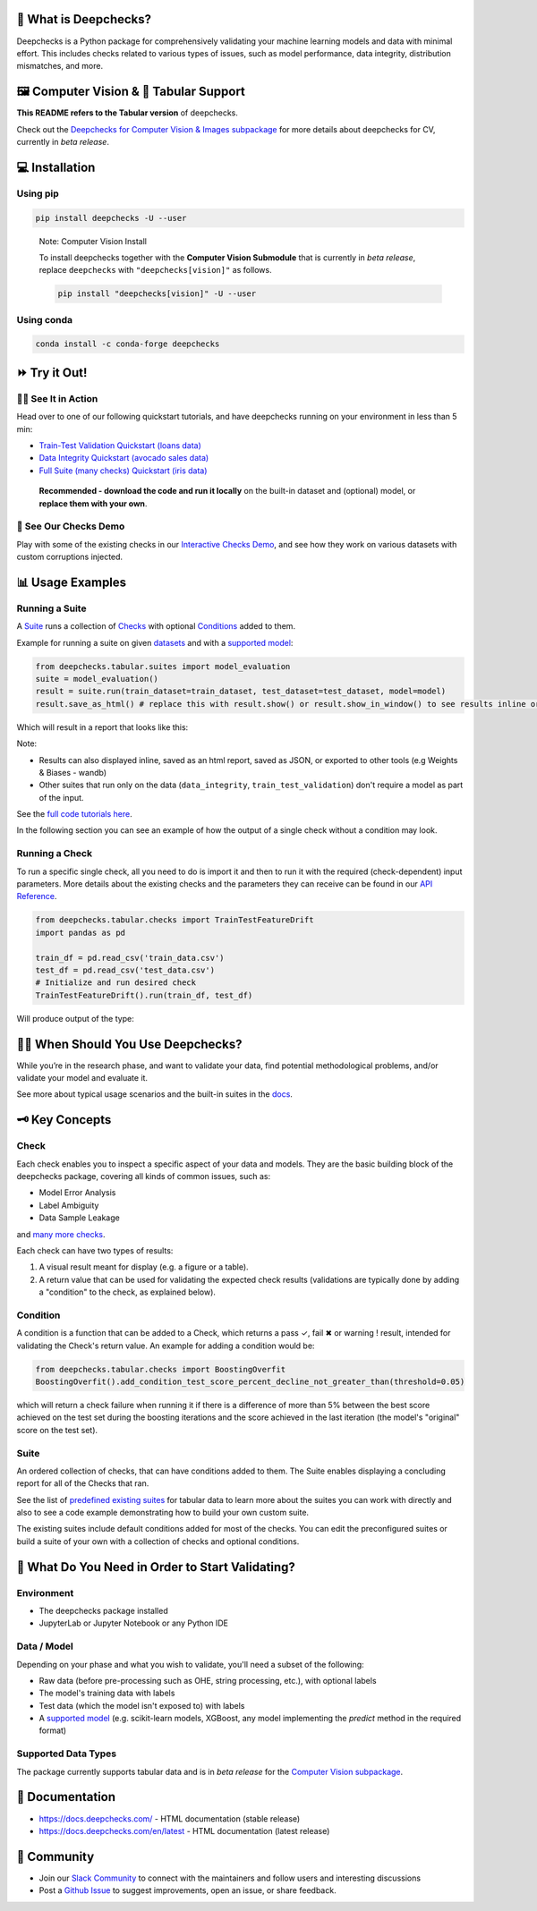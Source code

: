 .. raw:: html

   <!--
     ~ ----------------------------------------------------------------------------
     ~ Copyright (C) 2021-2022 Deepchecks (https://www.deepchecks.com)
     ~
     ~ This file is part of Deepchecks.
     ~ Deepchecks is distributed under the terms of the GNU Affero General
     ~ Public License (version 3 or later).
     ~ You should have received a copy of the GNU Affero General Public License
     ~ along with Deepchecks.  If not, see <http://www.gnu.org/licenses/>.
     ~ ----------------------------------------------------------------------------
     ~
   -->

.. raw:: html

   <p align="center">
     &emsp;
     <a href="https://join.slack.com/t/deepcheckscommunity/shared_invite/zt-y28sjt1v-PBT50S3uoyWui_Deg5L_jg">Join&nbsp;Slack</a>
     &emsp; | &emsp; 
     <a href="https://docs.deepchecks.com/?utm_source=github.com&utm_medium=referral&utm_campaign=readme&utm_content=top_links">Documentation</a>
     &emsp; | &emsp; 
     <a href="https://deepchecks.com/blog/?utm_source=github.com&utm_medium=referral&utm_campaign=readme&utm_content=top_links">Blog</a>
     &emsp; | &emsp;  
     <a href="https://twitter.com/deepchecks">Twitter</a>
     &emsp;
   </p>
   
.. raw:: html

   <p align="center">
      <a href="https://deepchecks.com/?utm_source=github.com&utm_medium=referral&utm_campaign=readme&utm_content=logo">
      <img src="docs/source/_static/images/general/deepchecks-logo-with-white-wide-back.png">
      </a>
   </p>

|build| |Documentation Status| |pkgVersion| |pyVersions|
|Maintainability| |Coverage Status|

.. raw:: html

   <h1 align="center">
      Testing and Validating ML Models & Data
   </h1>

.. raw:: html

   <p align="center">
      <a href="https://docs.deepchecks.com/?utm_source=github.com&utm_medium=referral&utm_campaign=readme&utm_content=checks_and_conditions_img">
      <img src="docs/source/_static/images/general/checks-and-conditions.png">
   </p>


🧐 What is Deepchecks?
==========================

Deepchecks is a Python package for comprehensively validating your
machine learning models and data with minimal effort. This includes
checks related to various types of issues, such as model performance,
data integrity, distribution mismatches, and more.


🖼️ Computer Vision & 🔢 Tabular Support
==========================================
**This README refers to the Tabular version** of deepchecks.

Check out the `Deepchecks for Computer Vision & Images subpackage <deepchecks/vision>`__ for more details about deepchecks for CV, currently in *beta release*.


💻 Installation
=================


Using pip
----------

.. code:: bash

   pip install deepchecks -U --user

..

   Note: Computer Vision Install

   To install deepchecks together with the **Computer Vision Submodule** that is currently in *beta release*, replace ``deepchecks`` with ``"deepchecks[vision]"`` as follows.
   
   .. code:: bash
   
      pip install "deepchecks[vision]" -U --user
   
   

Using conda
------------

.. code:: bash

   conda install -c conda-forge deepchecks


⏩ Try it Out!
================

🏃‍♀️ See It in Action
-------------------- 

Head over to one of our following quickstart tutorials, and have deepchecks running on your environment in less than 5 min:

- `Train-Test Validation Quickstart (loans data) <https://docs.deepchecks.com/stable/user-guide/tabular/
  auto_quickstarts/plot_quick_train_test_validation.html?
  utm_source=github.com&utm_medium=referral&utm_campaign=readme&utm_content=try_it_out>`__

- `Data Integrity Quickstart (avocado sales data) <https://docs.deepchecks.com/stable/user-guide/tabular/
  auto_quickstarts/plot_quick_data_integrity.html?
  utm_source=github.com&utm_medium=referral&utm_campaign=readme&utm_content=try_it_out>`__

- `Full Suite (many checks) Quickstart (iris data) <https://docs.deepchecks.com/en/stable/user-guide/tabular/
  auto_quickstarts/plot_quickstart_in_5_minutes.html?
  utm_source=github.com&utm_medium=referral&utm_campaign=readme&utm_content=try_it_out>`__

 **Recommended - download the code and run it locally** on the built-in dataset and (optional) model, or **replace them with your own**.


🚀 See Our Checks Demo
------------------------

Play with some of the existing checks in our `Interactive Checks Demo <https://checks-demo.deepchecks.com/?check=No+check+selected
&utm_source=github.com&utm_medium=referral&utm_campaign=readme&utm_content=try_it_out>`__, 
and see how they work on various datasets with custom corruptions injected.


📊 Usage Examples
====================

Running a Suite
----------------
A `Suite <#suite>`_ runs a collection of `Checks <#check>`_ with
optional `Conditions <#condition>`_ added to them.

Example for running a suite on given `datasets`_ and with a `supported model`_:

.. code:: python

   from deepchecks.tabular.suites import model_evaluation
   suite = model_evaluation()
   result = suite.run(train_dataset=train_dataset, test_dataset=test_dataset, model=model)
   result.save_as_html() # replace this with result.show() or result.show_in_window() to see results inline or in window

Which will result in a report that looks like this:

.. raw:: html

   <p align="center">
      <img src="docs/source/_static/images/general/model_evaluation_suite.gif" width="800">
   </p>


Note:

- Results can also displayed inline, saved as an html report, saved as JSON, or exported to other tools (e.g Weights & Biases - wandb)
- Other suites that run only on the data (``data_integrity``, ``train_test_validation``) don't require a model as part of the input.

See the `full code tutorials here`_.

.. _full code tutorials here:
   https://docs.deepchecks.com/dev/user-guide/tabular/auto_quickstarts/index.html?
   utm_source=github.com&utm_medium=referral&utm_campaign=readme&utm_content=try_it_out

.. _datasets:
   https://docs.deepchecks.com/en/stable/
   user-guide/tabular/dataset_object.html
   ?utm_source=github.com&utm_medium=referral&
   utm_campaign=readme&utm_content=running_a_suite

.. _supported model:
   https://docs.deepchecks.com/en/stable/
   user-guide/supported_models.html
   ?utm_source=github.com&utm_medium=referral&
   utm_campaign=readme&utm_content=running_a_suite 


In the following section you can see an example of how the output of a single check without a condition may look.

Running a Check
----------------

To run a specific single check, all you need to do is import it and then
to run it with the required (check-dependent) input parameters. More
details about the existing checks and the parameters they can receive
can be found in our `API Reference`_.

.. _API Reference:
   https://docs.deepchecks.com/en/stable/
   api/index.html?
   utm_source=github.com&utm_medium=referral&
   utm_campaign=readme&utm_content=running_a_check

.. code:: python

   from deepchecks.tabular.checks import TrainTestFeatureDrift
   import pandas as pd

   train_df = pd.read_csv('train_data.csv')
   test_df = pd.read_csv('test_data.csv')
   # Initialize and run desired check
   TrainTestFeatureDrift().run(train_df, test_df)

Will produce output of the type:

   .. raw:: html

      <h4>Train Test Drift</h4>
      <p>The Drift score is a measure for the difference between two distributions,
      in this check - the test and train distributions. <br>
      The check shows the drift score and distributions for the features,
      sorted by feature importance and showing only the top 5 features, according to feature importance.
      If available, the plot titles also show the feature importance (FI) rank.</p>
      <p align="left">
        <img src="docs/source/_static/images/general/train-test-drift-output.png">
      </p>


🙋🏼  When Should You Use Deepchecks?
====================================

While you’re in the research phase, and want to validate your data, find potential methodological problems, 
and/or validate your model and evaluate it.

.. raw:: html

   <p align="center">
      <img src="/docs/source/_static/images/general/pipeline_when_to_validate.svg">
   </p>


See more about typical usage scenarios and the built-in suites in the
`docs <https://docs.deepchecks.com/stable/getting-started/welcome.html?
utm_source=github.com&utm_medium=referral&utm_campaign=readme&utm_content=what_do_you_need_in_order_to_start_validating#when-should-you-use-deepchecks>`__.


🗝️ Key Concepts
==================

Check
------

Each check enables you to inspect a specific aspect of your data and
models. They are the basic building block of the deepchecks package,
covering all kinds of common issues, such as:

- Model Error Analysis
- Label Ambiguity
- Data Sample Leakage
and `many more checks`_.

.. _many more checks:
   https://docs.deepchecks.com/stable/
   checks_gallery/tabular.html
   ?utm_source=github.com&utm_medium=referral&
   utm_campaign=readme&utm_content=key_concepts__check

Each check can have two types of
results:

1. A visual result meant for display (e.g. a figure or a table).
2. A return value that can be used for validating the expected check
   results (validations are typically done by adding a "condition" to
   the check, as explained below).

Condition
---------

A condition is a function that can be added to a Check, which returns a
pass ✓, fail ✖ or warning ! result, intended for validating the Check's
return value. An example for adding a condition would be:

.. code:: python

   from deepchecks.tabular.checks import BoostingOverfit
   BoostingOverfit().add_condition_test_score_percent_decline_not_greater_than(threshold=0.05)

which will return a check failure when running it if there is a difference of
more than 5% between the best score achieved on the test set during the boosting
iterations and the score achieved in the last iteration (the model's "original" score
on the test set).

Suite
------

An ordered collection of checks, that can have conditions added to them.
The Suite enables displaying a concluding report for all of the Checks
that ran.

See the list of `predefined existing suites`_ for tabular data
to learn more about the suites you can work with directly and also to
see a code example demonstrating how to build your own custom suite.

The existing suites include default conditions added for most of the checks.
You can edit the preconfigured suites or build a suite of your own with a collection
of checks and optional conditions.

.. _predefined existing suites: deepchecks/tabular/suites

.. raw:: html

   <p align="center">
      <img src="/docs/source/_static/images/general/diagram.svg">
   </p>


🤔 What Do You Need in Order to Start Validating?
==================================================

Environment
-----------

- The deepchecks package installed

- JupyterLab or Jupyter Notebook or any Python IDE


Data / Model 
------------


Depending on your phase and what you wish to validate, you'll need a
subset of the following:

-  Raw data (before pre-processing such as OHE, string processing,
   etc.), with optional labels

-  The model's training data with labels

-  Test data (which the model isn't exposed to) with labels

-  A `supported model`_ (e.g. scikit-learn models, XGBoost, any model implementing the `predict` method in the required format)


Supported Data Types
--------------------

The package currently supports tabular data and is in *beta release* for the `Computer Vision subpackage <deepchecks/vision>`__.


📖 Documentation
====================

-  `https://docs.deepchecks.com/ <https://docs.deepchecks.com/?utm_source=github.com&utm_medium=referral&utm_campaign=readme&utm_content=documentation>`__
   - HTML documentation (stable release)
-  `https://docs.deepchecks.com/en/latest <https://docs.deepchecks.com/en/latest/?utm_source=github.com&utm_medium=referral&utm_campaign=readme&utm_content=documentation>`__
   - HTML documentation (latest release)

👭 Community
================

-  Join our `Slack
   Community <https://join.slack.com/t/deepcheckscommunity/shared_invite/zt-y28sjt1v-PBT50S3uoyWui_Deg5L_jg>`__
   to connect with the maintainers and follow users and interesting
   discussions
-  Post a `Github
   Issue <https://github.com/deepchecks/deepchecks/issues>`__ to suggest
   improvements, open an issue, or share feedback.


.. |build| image:: https://github.com/deepchecks/deepchecks/actions/workflows/build.yml/badge.svg
.. |Documentation Status| image:: https://readthedocs.org/projects/deepchecks/badge/?version=stable
   :target: https://docs.deepchecks.com/?utm_source=github.com&utm_medium=referral&utm_campaign=readme&utm_content=badge
.. |pkgVersion| image:: https://img.shields.io/pypi/v/deepchecks
.. |pyVersions| image:: https://img.shields.io/pypi/pyversions/deepchecks
.. |Maintainability| image:: https://api.codeclimate.com/v1/badges/970b11794144139975fa/maintainability
   :target: https://codeclimate.com/github/deepchecks/deepchecks/maintainability
.. |Coverage Status| image:: https://coveralls.io/repos/github/deepchecks/deepchecks/badge.svg?branch=main
   :target: https://coveralls.io/github/deepchecks/deepchecks?branch=main

.. |binder badge image| image:: /docs/source/_static/binder-badge.svg
   :target: https://docs.deepchecks.com/en/stable/examples/guides/quickstart_in_5_minutes.html?utm_source=github.com&utm_medium=referral&utm_campaign=readme&utm_content=try_it_out_binder
.. |colab badge image| image:: /docs/source/_static/colab-badge.svg
   :target: https://docs.deepchecks.com/en/stable/examples/guides/quickstart_in_5_minutes.html?utm_source=github.com&utm_medium=referral&utm_campaign=readme&utm_content=try_it_out_colab
